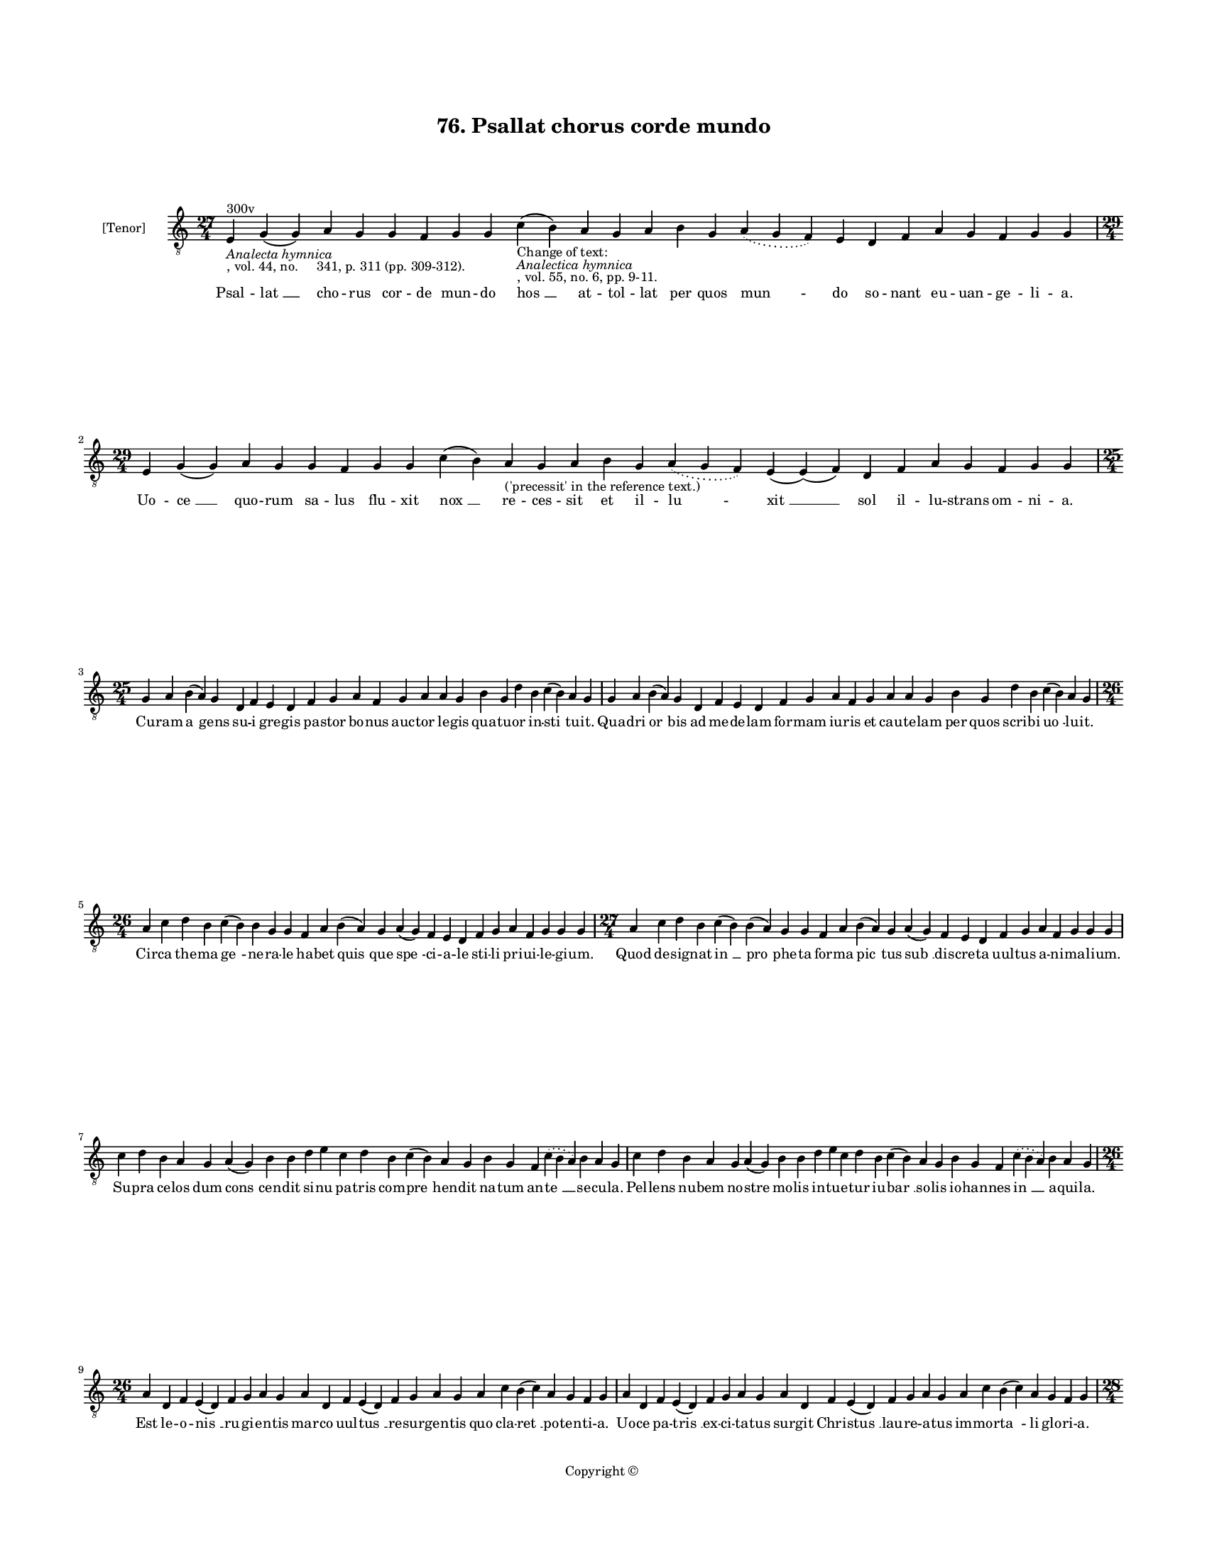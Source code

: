
\version "2.18.2"
% automatically converted by musicxml2ly from musicxml/BN_lat_1112_Sequence_76_Psallat_chorus_corde_mundo.xml

\header {
    encodingsoftware = "Sibelius 6.2"
    encodingdate = "2019-04-17"
    copyright = "Copyright © "
    title = "76. Psallat chorus corde mundo"
    }

#(set-global-staff-size 11.9501574803)
\paper {
    paper-width = 21.59\cm
    paper-height = 27.94\cm
    top-margin = 2.0\cm
    bottom-margin = 1.5\cm
    left-margin = 1.5\cm
    right-margin = 1.5\cm
    between-system-space = 2.1\cm
    page-top-space = 1.28\cm
    }
\layout {
    \context { \Score
        autoBeaming = ##f
        }
    }
PartPOneVoiceOne =  \relative e {
    \clef "treble_8" \key c \major \time 27/4 | % 1
    e4 ^"300v" -\markup{ \italic {Analecta hymnica} } -", vol. 44, no.
    341, p. 311 (pp. 309-312)." g4 ( g4 ) a4 g4 g4 f4 g4 g4 c4
    \sustainOff -"Change of text:" -\markup{ \italic {Analectica
            hymnica} } -", vol. 55, no. 6, pp. 9-11." ( b4 ) a4 g4 a4 b4
    g4 \slurDotted a4 ( \slurSolid g4 f4 ) e4 d4 f4 a4 g4 f4 g4 g4
    \break | % 2
    \time 29/4  e4 g4 ( g4 ) a4 g4 g4 f4 g4 g4 c4 ( b4 ) a4
    -"('precessit' in the reference text.)" g4 a4 b4 g4 \slurDotted a4 (
    \slurSolid g4 f4 ) e4 ( e4 ) ( f4 ) d4 f4 a4 g4 f4 g4 g4 \break | % 3
    \time 25/4  g4 a4 b4 ( a4 ) g4 d4 f4 e4 d4 f4 g4 a4 f4 g4 a4 a4 g4 b4
    g4 d'4 b4 c4 ( b4 ) a4 g4 | % 4
    g4 a4 b4 ( a4 ) g4 d4 f4 e4 d4 f4 g4 a4 f4 g4 a4 a4 g4 b4 g4 d'4 b4
    c4 ( b4 ) a4 g4 \break | % 5
    \time 26/4  a4 c4 d4 b4 c4 ( b4 ) b4 g4 g4 f4 a4 b4 ( a4 ) g4 a4 ( g4
    ) f4 e4 d4 f4 g4 a4 f4 g4 g4 g4 | % 6
    \time 27/4  a4 c4 d4 b4 c4 ( b4 ) b4 ( a4 ) g4 g4 f4 a4 b4 ( a4 ) g4
    a4 ( g4 ) f4 e4 d4 f4 g4 a4 f4 g4 g4 g4 \break | % 7
    c4 d4 b4 a4 g4 a4 ( g4 ) b4 b4 d4 e4 c4 d4 b4 c4 ( b4 ) a4 g4 b4 g4
    f4 \slurDotted c'4 ( \slurSolid b4 a4 ) b4 a4 g4 | % 8
    c4 d4 b4 a4 g4 a4 ( g4 ) b4 b4 d4 e4 c4 d4 b4 c4 ( b4 ) a4 g4 b4 g4
    f4 \slurDotted c'4 ( \slurSolid b4 a4 ) b4 a4 g4 \break | % 9
    \time 26/4  a4 d,4 f4 e4 ( d4 ) f4 g4 a4 g4 a4 d,4 f4 e4 ( d4 ) f4 g4
    a4 g4 a4 c4 b4 ( c4 ) a4 g4 f4 g4 | \barNumberCheck #10
    a4 d,4 f4 e4 ( d4 ) f4 g4 a4 g4 a4 d,4 f4 e4 ( d4 ) f4 g4 a4 g4 a4 c4
    b4 ( c4 ) a4 g4 f4 g4 \pageBreak | % 11
    \time 28/4  d'4 c4 d4 d4 ( e4 ) f4 e4 ( d4 ) e4 d4 c4 b4 a4 a4 ( b4
    ) d4 c4 ( b4 ) a4 g4 a4 f4 g4 a4 ( g4 ) f4 e4 d4 | % 12
    \time 26/4  d4 e4 f4 d4 e4 f4 g4 g4 f4 g4 a4 a4 bes4 ( -\markup {
        \flat } a4 ) a4 ( g4 ) a4 a4 c4 d4 ( c4 ) bes4 -\markup { \flat
        } a4 g4 f4 g4 \bar "||"
    \break | % 13
    \key f \major bes4 g4 a4 bes4 c4 d4 c4 ( bes4 ) a4 bes4 g4 a4 bes4 c4
    bes4 a4 g4 f4 g4 a4 bes4 c4 \slurDotted bes4 ( \slurSolid a4 g4 ) a4
    | % 14
    \time 27/4  bes4 ( a4 ) g4 a4 bes4 c4 d4 c4 ( bes4 ) a4 bes4 g4 a4
    bes4 c4 bes4 a4 g4 f4 g4 a4 bes4 c4 \slurDotted bes4 ( \slurSolid a4
    g4 ) a4 \break | % 15
    \time 26/4  c4 d4 f4 e4 d4 c4 d4 ( e4 ) d4 c4 d4 f4 e4 d4 c4 bes4 (
    bes4 a4 ) g4 a4 c4 bes4 a4 g4 f4 g4 \bar "||"
    \break | % 16
    \key c \major \time 27/4 c4 d4 e4 ( f4 ) e4 d4 c4 d4 ( e4 ) d4 c4 d4
    f4 e4 d4 c4 bes4 ( -\markup { \flat } bes4 a4 ) g4 a4 c4 bes4 a4 g4
    f4 g4 \bar "||"
    \break | % 17
    \key f \major \time 29/4 f4 a4 c4 c4 d4 bes4 c4 c4 c4 d4 e4 c4 d4
    bes4 c4 ( \slurDotted d4 ) ( \slurSolid c4 bes4 ) a4 f4 g4 a4 bes4
    \slurDotted c4 ( \slurSolid bes4 a4 ) g4 ( a4 ) g4 \break | % 18
    f4 a4 c4 c4 d4 bes4 c4 c4 c4 d4 e4 c4 d4 bes4 c4 ( \slurDotted d4 )
    ( \slurSolid c4 bes4 ) a4 f4 g4 a4 bes4 c4 \slurDotted bes4 (
    \slurSolid a4 g4 ) a4 g4 \break | % 19
    \time 5/4  g4 ( a4 g4 ) f4 ( g4 ) \bar "|."
    }

PartPOneVoiceOneLyricsOne =  \lyricmode { Psal -- "lat " __ cho -- rus
    cor -- de mun -- do "hos " __ at -- tol -- lat per quos "mun " -- do
    so -- nant eu -- uan -- ge -- li -- "a." Uo -- "ce " __ quo -- rum
    sa -- lus flu -- xit "nox " __ re -- ces -- sit et il -- "lu " --
    "xit " __ sol il -- lu -- strans om -- ni -- "a." Cu -- ram "a " --
    gens su -- i gre -- gis pa -- stor bo -- nus auc -- tor le -- gis
    qua -- tu -- or in -- "sti " -- tu -- "it." Qua -- dri "or " -- bis
    ad me -- de -- lam for -- mam iu -- ris et cau -- te -- lam per quos
    scri -- bi "uo " -- lu -- "it." Cir -- ca the -- ma "ge " -- ne --
    ra -- le ha -- bet "quis " -- que "spe " -- ci -- a -- le sti -- li
    pri -- ui -- le -- gi -- "um." Quod de -- sig -- nat "in " __ "pro "
    -- phe -- ta for -- ma "pic " -- tus "sub " __ dis -- cre -- ta uul
    -- tus a -- ni -- ma -- li -- "um." Su -- pra ce -- los dum "cons "
    -- cen -- dit si -- nu pa -- tris com -- "pre " -- hen -- dit na --
    tum an -- "te " __ se -- cu -- "la." Pel -- lens nu -- bem no --
    stre mo -- lis in -- tu -- e -- tur iu -- "bar " __ so -- lis io --
    han -- nes "in " __ a -- qui -- "la." Est le -- o -- "nis " __ ru --
    gi -- en -- tis mar -- co uul -- "tus " __ re -- sur -- gen -- tis
    quo cla -- "ret " __ po -- ten -- ti -- "a." Uo -- ce pa -- "tris "
    __ ex -- ci -- ta -- tus sur -- git Chri -- "stus " __ lau -- re --
    a -- tus im -- mor -- "ta " -- li glo -- ri -- "a." Os hu -- ma --
    "num " __ est "ma " -- the -- i in hu -- ma -- "na " __ for -- "ma "
    __ de -- i dic -- tan -- tis "pro " -- sa -- pi -- "am." Cu -- ius
    ge -- nus sic con -- te -- xit quod a -- styr -- pe "da " -- "uid "
    __ e -- xit per "car " -- nis ma -- te -- ri -- "am." Ric -- tus bo
    -- uis lu -- ce "da " -- tur in qua for -- ma fi -- gu -- ra -- tur
    no -- ua re -- sur -- rec -- "ti " -- "o." "A " -- ra cru -- cis man
    -- su -- "e " -- tus hic mac -- ta -- tur sic que ue -- tus tran --
    sit ob -- ser -- ua -- "ti " -- "o." Pa -- ra -- dy -- si ef -- flu
    -- "en " -- ta no -- ua plu -- unt sa -- cra -- "men " -- ta que des
    -- cen -- dunt ce -- li -- "tus." Hiis qua -- "dri " -- gis re --
    por -- "ta " -- tur mun -- do de -- us su -- bli -- "ma " -- tur i
    -- stis ar -- cha uec -- ti -- "bus." Non est do -- mus ru -- i --
    tu -- ra hac sub -- ni -- xa qua -- dra -- "tu " -- ra hec est do --
    mus "do " -- "mi " -- "ni." Glo -- ri -- e -- mur in hac do -- mo
    qua be -- a -- te ui -- uit "ho " -- mo de -- o iunc -- tus ho --
    "mi " -- \skip4 "ni." "A " -- "men. " __ }

% The score definition
\score {
    <<
        \new Staff <<
            \set Staff.instrumentName = "[Tenor]"
            \context Staff << 
                \context Voice = "PartPOneVoiceOne" { \PartPOneVoiceOne }
                \new Lyrics \lyricsto "PartPOneVoiceOne" \PartPOneVoiceOneLyricsOne
                >>
            >>
        
        >>
    \layout {}
    % To create MIDI output, uncomment the following line:
    %  \midi {}
    }


